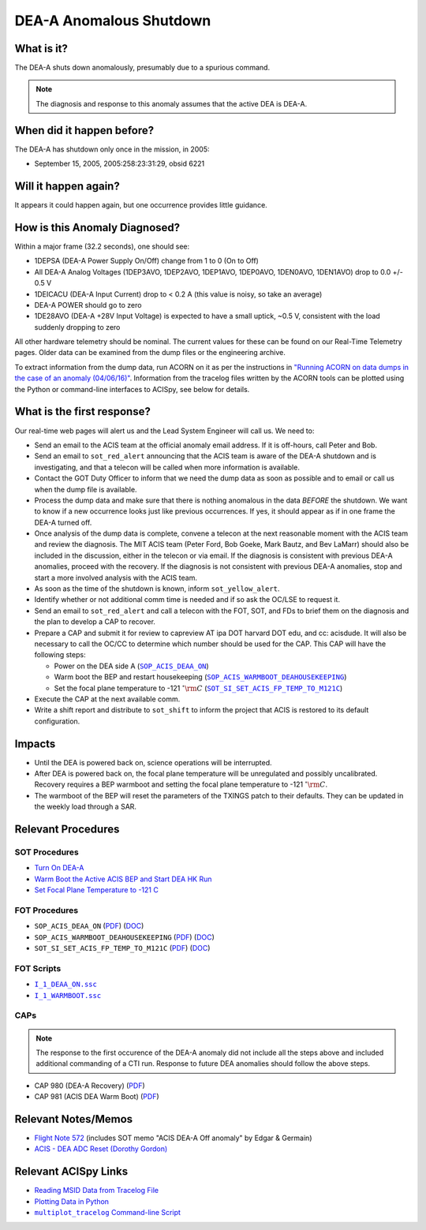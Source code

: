 .. _dea-shutdown:

DEA-A Anomalous Shutdown
========================

What is it?
-----------

The DEA-A shuts down anomalously, presumably due to a spurious command.

.. note::

   The diagnosis and response to this anomaly assumes that the active
   DEA is DEA-A.

When did it happen before?
--------------------------

The DEA-A has shutdown only once in the mission, in 2005:

* September 15, 2005, 2005:258:23:31:29, obsid 6221

Will it happen again?
---------------------

It appears it could happen again, but one occurrence provides little guidance.

How is this Anomaly Diagnosed?
------------------------------

Within a major frame (32.2 seconds), one should see:

* 1DEPSA (DEA-A Power Supply On/Off) change from 1 to 0 (On to Off)
* All DEA-A Analog Voltages (1DEP3AVO, 1DEP2AVO, 1DEP1AVO, 1DEP0AVO, 1DEN0AVO, 1DEN1AVO) 
  drop to 0.0 +/- 0.5 V 
* 1DEICACU (DEA-A Input Current) drop to < 0.2 A (this value is noisy, so take an average)
* DEA-A POWER should go to zero
* 1DE28AVO (DEA-A +28V Input Voltage) is expected to have a small uptick, ~0.5 V, consistent with
  the load suddenly dropping to zero

All other hardware telemetry should be nominal. The current values for these can be found 
on our Real-Time Telemetry pages. Older data can be examined from the dump files or the 
engineering archive. 

To extract information from the dump data, run ACORN on it as per the instructions in
`"Running ACORN on data dumps in the case of an anomaly (04/06/16)" <http://cxc.cfa.harvard.edu/acis/memos/Dump_Acorn.html>`_. 
Information from the tracelog files written by the ACORN tools can be plotted 
using the Python or command-line interfaces to ACISpy, see below for details.


What is the first response?
---------------------------

Our real-time web pages will alert us and the Lead System Engineer will call us. We need to:
 
* Send an email to the ACIS team at the official anomaly email address.  If it is off-hours, call Peter and Bob.
* Send an email to ``sot_red_alert`` announcing that the ACIS team is aware of the DEA-A shutdown
  and is investigating, and that a telecon will be called when more information is available.
* Contact the GOT Duty Officer to inform that we need the dump data as soon as possible and to
  email or call us when the dump file is available.
* Process the dump data and make sure that there is nothing anomalous in the data *BEFORE*
  the shutdown. We want to know if a new occurrence looks just like
  previous occurrences.
  If yes, it should appear as if in one frame the DEA-A turned off.
* Once analysis of the dump data is complete, convene a telecon at the next reasonable moment
  with the ACIS team and review the diagnosis. The MIT ACIS team (Peter Ford, Bob Goeke, Mark
  Bautz, and Bev LaMarr) should also be included in the discussion, either in the telecon or
  via email. If the diagnosis is consistent with previous DEA-A anomalies, proceed with the
  recovery. If the diagnosis is not consistent with previous DEA-A anomalies, stop and start a
  more involved analysis with the ACIS team.
* As soon as the time of the shutdown is known, inform ``sot_yellow_alert``. 
* Identify whether or not additional comm time is needed and if so ask the OC/LSE to request it.
* Send an email to ``sot_red_alert`` and call a telecon with the FOT, SOT, and FDs to brief
  them on the diagnosis and the plan to develop a CAP to recover.
* Prepare a CAP and submit it for review to capreview AT ipa DOT harvard DOT edu, and cc: acisdude.
  It will also be necessary to call the OC/CC to determine which number should be used for the CAP.
  This CAP will have the following steps:

  - Power on the DEA side A (|deaa_on|_)
  - Warm boot the BEP and restart housekeeping (|wmboot_hkp|_)
  - Set the focal plane temperature to -121 :math:`^{\circ}\rm{C}` (|fptemp_121|_)
    
* Execute the CAP at the next available comm.
* Write a shift report and distribute to ``sot_shift`` to inform the project that ACIS is restored
  to its default configuration.

    
Impacts
-------

* Until the DEA is powered back on, science operations will be interrupted.
* After DEA is powered back on, the focal plane temperature will be unregulated and possibly uncalibrated. Recovery
  requires a BEP warmboot and setting the focal plane temperature to -121 :math:`^{\circ}\rm{C}`.
* The warmboot of the BEP will reset the parameters of the TXINGS patch to their defaults. They can be updated in the
  weekly load through a SAR.

Relevant Procedures
-------------------

.. |deaa_on| replace:: ``SOP_ACIS_DEAA_ON``
.. _deaa_on: https://occweb.cfa.harvard.edu/occweb/FOT/configuration/procedures/SOP/SOP_ACIS_DEAA_ON.pdf

.. |deaa_on_pdf| replace:: PDF
.. _deaa_on_pdf: https://occweb.cfa.harvard.edu/occweb/FOT/configuration/procedures/SOP/SOP_ACIS_DEAA_ON.pdf

.. |deaa_on_doc| replace:: DOC
.. _deaa_on_doc: https://occweb.cfa.harvard.edu/occweb/FOT/configuration/procedures/SOP/SOP_ACIS_DEAA_ON.docx

.. |wmboot_hkp| replace:: ``SOP_ACIS_WARMBOOT_DEAHOUSEKEEPING``
.. _wmboot_hkp: https://occweb.cfa.harvard.edu/occweb/FOT/configuration/procedures/SOP/SOP_ACIS_WARMBOOT_DEAHOUSEKEEPING.pdf 

.. |wmboot_hkp_pdf| replace:: PDF
.. _wmboot_hkp_pdf: https://occweb.cfa.harvard.edu/occweb/FOT/configuration/procedures/SOP/SOP_ACIS_WARMBOOT_DEAHOUSEKEEPING.pdf 

.. |wmboot_hkp_doc| replace:: DOC
.. _wmboot_hkp_doc: https://occweb.cfa.harvard.edu/occweb/FOT/configuration/procedures/SOP/SOP_ACIS_WARMBOOT_DEAHOUSEKEEPING.doc
		 
.. |fptemp_121| replace:: ``SOT_SI_SET_ACIS_FP_TEMP_TO_M121C``
.. _fptemp_121: https://occweb.cfa.harvard.edu/occweb/FOT/configuration/procedures/SOP/SOP_SI_SET_ACIS_FP_TEMP_TO_M121C.pdf

.. |fptemp_121_pdf| replace:: PDF
.. _fptemp_121_pdf: https://occweb.cfa.harvard.edu/occweb/FOT/configuration/procedures/SOP/SOP_SI_SET_ACIS_FP_TEMP_TO_M121C.pdf

.. |fptemp_121_doc| replace:: DOC
.. _fptemp_121_doc: https://occweb.cfa.harvard.edu/occweb/FOT/configuration/procedures/SOP/SOP_SI_SET_ACIS_FP_TEMP_TO_M121C.doc

.. |deaonssc| replace:: ``I_1_DEAA_ON.ssc``
.. _deaonssc: https://occweb.cfa.harvard.edu/occweb/FOT/configuration/products/ssc/I_1_DEAA_ON.ssc  
 
.. |warmbootssc| replace:: ``I_1_WARMBOOT.ssc``
.. _warmbootssc: https://occweb.cfa.harvard.edu/occweb/FOT/configuration/products/ssc/I_1_WARMBOOT.ssc  
 
SOT Procedures
++++++++++++++

* `Turn On DEA-A <http://cxc.cfa.harvard.edu/acis/cmd_seq/deaa_on.pdf>`_
* `Warm Boot the Active ACIS BEP and Start DEA HK Run <http://cxc.cfa.harvard.edu/acis/cmd_seq/warmboot_hkp.pdf>`_
* `Set Focal Plane Temperature to -121 C <http://cxc.cfa.harvard.edu/acis/cmd_seq/setfp_m121.pdf>`_

FOT Procedures
++++++++++++++

* ``SOP_ACIS_DEAA_ON`` (|deaa_on_pdf|_) (|deaa_on_doc|_)
* ``SOP_ACIS_WARMBOOT_DEAHOUSEKEEPING`` (|wmboot_hkp_pdf|_) (|wmboot_hkp_doc|_)
* ``SOT_SI_SET_ACIS_FP_TEMP_TO_M121C`` (|fptemp_121_pdf|_) (|fptemp_121_doc|_)

FOT Scripts
+++++++++++

* |deaonssc|_
* |warmbootssc|_

CAPs
+++++++++++

.. note::

   The response to the first occurence of the DEA-A anomaly did not
   include all the steps above and included additional commanding of a
   CTI run.  Response to future DEA anomalies should follow the above
   steps.

.. |cap980_pdf| replace:: PDF
.. _cap980_pdf: https://occweb.cfa.harvard.edu/occweb/FOT/configuration/CAPs/0901_1000/CAP_0980_DEA_A_Recovery/CAP_980_2005_259_sign.pdf

.. |cap981_pdf| replace:: PDF
.. _cap981_pdf: https://occweb.cfa.harvard.edu/occweb/FOT/configuration/CAPs/0901_1000/CAP_0981_ACIS_DEA_Warm_Boot/CAP_981_2005_289_sign.pdf

* CAP 980 (DEA-A Recovery) (|cap980_pdf|_)
* CAP 981 (ACIS DEA Warm Boot) (|cap981_pdf|_)

Relevant Notes/Memos
--------------------

* `Flight Note 572
  <http://cxc.cfa.harvard.edu/acis/memos/Flight_Note572_DEA_Shutdown_Closeout_merged.pdf>`_
  (includes SOT memo "ACIS DEA-A Off anomaly" by Edgar & Germain)
* `ACIS - DEA ADC Reset (Dorothy Gordon) <http://cxc.cfa.harvard.edu/acis/memos/gordon_dea_20051118.pdf>`_

.. |mptl| replace:: ``multiplot_tracelog`` Command-line Script
.. _mptl: http://cxc.cfa.harvard.edu/acis/acispy/command_line.html#multiplot-tracelog

Relevant ACISpy Links
---------------------

* `Reading MSID Data from Tracelog File <http://cxc.cfa.harvard.edu/acis/acispy/loading_data.html#reading-msid-data-from-a-tracelog-file>`_
* `Plotting Data in Python <http://cxc.cfa.harvard.edu/acis/acispy/plotting_data.html>`_
* |mptl|_
